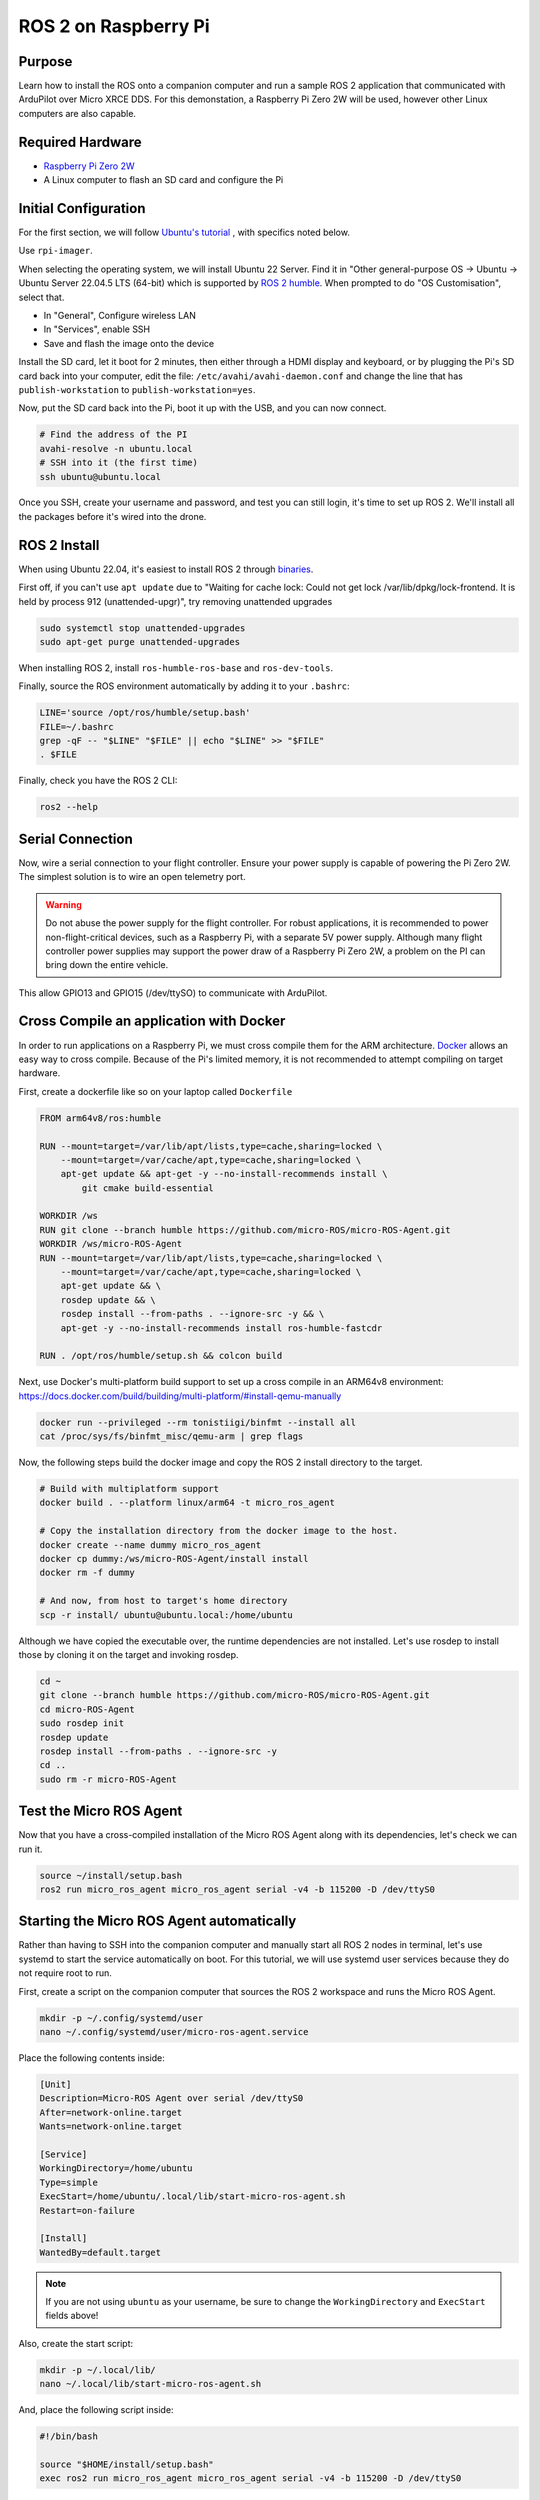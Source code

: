 .. _ros2-pi:

=====================
ROS 2 on Raspberry Pi
=====================

Purpose
=======

Learn how to install the ROS onto a companion computer and run a sample ROS 2 application that communicated with ArduPilot over Micro XRCE DDS.
For this demonstation, a Raspberry Pi Zero 2W will be used, however other Linux computers are also capable.

Required Hardware
=================

* `Raspberry Pi Zero 2W <https://www.raspberrypi.com/products/raspberry-pi-zero-2-w/>`__
* A Linux computer to flash an SD card and configure the Pi

Initial Configuration
=====================

For the first section, we will follow `Ubuntu's tutorial <https://ubuntu.com/tutorials/how-to-install-ubuntu-on-your-raspberry-pi#1-overview>`__ , with specifics noted below.

Use ``rpi-imager``.

When selecting the operating system, we will install Ubuntu 22 Server.
Find it in "Other general-purpose OS -> Ubuntu -> Ubuntu Server 22.04.5 LTS (64-bit) which is supported
by `ROS 2 humble <https://www.ros.org/reps/rep-2000.html#humble-hawksbill-may-2022-may-2027>`__.
When prompted to do "OS Customisation", select that.

* In "General", Configure wireless LAN
* In "Services", enable SSH
* Save and flash the image onto the device

Install the SD card, let it boot for 2 minutes, then either through a HDMI display and keyboard, or by plugging the Pi's SD card back into your computer, edit the file:
``/etc/avahi/avahi-daemon.conf`` and change the line that has ``publish-workstation`` to ``publish-workstation=yes``.

Now, put the SD card back into the Pi, boot it up with the USB, and you can now connect.


.. code-block:: bash

    # Find the address of the PI
    avahi-resolve -n ubuntu.local
    # SSH into it (the first time)
    ssh ubuntu@ubuntu.local

Once you SSH, create your username and password, and test you can still login, it's time to set up ROS 2.
We'll install all the packages before it's wired into the drone.

ROS 2 Install
=============

When using Ubuntu 22.04, it's easiest to install ROS 2 through `binaries <https://docs.ros.org/en/humble/Installation/Ubuntu-Install-Debs.html>`_.


First off, if you can't use ``apt update`` due to "Waiting for cache lock: Could not get lock /var/lib/dpkg/lock-frontend. It is held by process 912 (unattended-upgr)",
try removing unattended upgrades

.. code-block:: bash

    sudo systemctl stop unattended-upgrades
    sudo apt-get purge unattended-upgrades

When installing ROS 2, install ``ros-humble-ros-base`` and ``ros-dev-tools``.

Finally, source the ROS environment automatically by adding it to your ``.bashrc``:

.. code-block:: bash

    LINE='source /opt/ros/humble/setup.bash'
    FILE=~/.bashrc
    grep -qF -- "$LINE" "$FILE" || echo "$LINE" >> "$FILE"
    . $FILE

Finally, check you have the ROS 2 CLI:

.. code-block:: bash

    ros2 --help

Serial Connection
=================

Now, wire a serial connection to your flight controller. Ensure your power supply is capable of powering the Pi Zero 2W.
The simplest solution is to wire an open telemetry port.

.. warning::

   Do not abuse the power supply for the flight controller.
   For robust applications, it is recommended to power non-flight-critical devices,
   such as a Raspberry Pi, with a separate 5V power supply.
   Although many flight controller power supplies may support the power draw of 
   a Raspberry Pi Zero 2W, a problem on the PI can bring down the entire vehicle.

.. figure:: ../images/PiZero2WTelem.png
   :target: ../_images/PiZero2WTelem.png

This allow GPIO13 and GPIO15 (/dev/ttySO) to communicate with ArduPilot.

Cross Compile an application with Docker
========================================

..
    Inspired by https://github.com/Ryanf55/ardupilot_ros/blob/docker-deploy-to-pi/docker/Dockerfile

In order to run applications on a Raspberry Pi, we must cross compile them for the ARM architecture.
`Docker <https://www.docker.com/>`_ allows an easy way to cross compile. Because of the Pi's limited memory, 
it is not recommended to attempt compiling on target hardware.

First, create a dockerfile like so on your laptop called ``Dockerfile``

.. code-block:: docker

    FROM arm64v8/ros:humble

    RUN --mount=target=/var/lib/apt/lists,type=cache,sharing=locked \
        --mount=target=/var/cache/apt,type=cache,sharing=locked \
        apt-get update && apt-get -y --no-install-recommends install \
            git cmake build-essential

    WORKDIR /ws
    RUN git clone --branch humble https://github.com/micro-ROS/micro-ROS-Agent.git
    WORKDIR /ws/micro-ROS-Agent
    RUN --mount=target=/var/lib/apt/lists,type=cache,sharing=locked \
        --mount=target=/var/cache/apt,type=cache,sharing=locked \
        apt-get update && \
        rosdep update && \
        rosdep install --from-paths . --ignore-src -y && \
        apt-get -y --no-install-recommends install ros-humble-fastcdr

    RUN . /opt/ros/humble/setup.sh && colcon build

Next, use Docker's multi-platform build support to set up a cross compile in an ARM64v8 environment: https://docs.docker.com/build/building/multi-platform/#install-qemu-manually

.. code-block:: bash

    docker run --privileged --rm tonistiigi/binfmt --install all
    cat /proc/sys/fs/binfmt_misc/qemu-arm | grep flags

Now, the following steps build the docker image and copy the ROS 2 install directory to the target.

.. code-block:: bash

    # Build with multiplatform support
    docker build . --platform linux/arm64 -t micro_ros_agent

    # Copy the installation directory from the docker image to the host.
    docker create --name dummy micro_ros_agent
    docker cp dummy:/ws/micro-ROS-Agent/install install
    docker rm -f dummy

    # And now, from host to target's home directory
    scp -r install/ ubuntu@ubuntu.local:/home/ubuntu

..
    TODO consider using rsync for when we get to larger workspaces

Although we have copied the executable over, the runtime dependencies are not installed.
Let's use rosdep to install those by cloning it on the target and invoking rosdep.

.. code-block:: bash

    cd ~
    git clone --branch humble https://github.com/micro-ROS/micro-ROS-Agent.git
    cd micro-ROS-Agent
    sudo rosdep init
    rosdep update
    rosdep install --from-paths . --ignore-src -y
    cd ..
    sudo rm -r micro-ROS-Agent

..
    This is quite a hacky way to install runtime dependencies.

Test the Micro ROS Agent
========================

Now that you have a cross-compiled installation of the Micro ROS Agent along with its dependencies, let's check we can run it.

.. code-block:: bash

    source ~/install/setup.bash
    ros2 run micro_ros_agent micro_ros_agent serial -v4 -b 115200 -D /dev/ttyS0

Starting the Micro ROS Agent automatically
==========================================

Rather than having to SSH into the companion computer and manually start
all ROS 2 nodes in terminal, let's use systemd to start the service automatically on boot.
For this tutorial, we will use systemd user services because they do not require root to run.

First, create a script on the companion computer that sources the ROS 2 workspace and runs the Micro ROS Agent.

.. code-block:: bash

    mkdir -p ~/.config/systemd/user
    nano ~/.config/systemd/user/micro-ros-agent.service

Place the following contents inside:

.. code-block:: text

    [Unit]
    Description=Micro-ROS Agent over serial /dev/ttyS0
    After=network-online.target
    Wants=network-online.target

    [Service]
    WorkingDirectory=/home/ubuntu
    Type=simple
    ExecStart=/home/ubuntu/.local/lib/start-micro-ros-agent.sh
    Restart=on-failure

    [Install]
    WantedBy=default.target

.. note::

   If you are not using ``ubuntu`` as your username, be sure to change the ``WorkingDirectory`` and ``ExecStart`` fields above!

Also, create the start script:

.. code-block:: bash

    mkdir -p ~/.local/lib/
    nano ~/.local/lib/start-micro-ros-agent.sh

And, place the following script inside:

.. code-block:: bash

    #!/bin/bash

    source "$HOME/install/setup.bash"
    exec ros2 run micro_ros_agent micro_ros_agent serial -v4 -b 115200 -D /dev/ttyS0

Finally, make it executable, reload services, and start the new Micro ROS Agent systemd service.

.. code-block:: bash

    chmod +x ~/.local/lib/start-micro-ros-agent.sh
    systemctl --user daemon-reload
    systemctl --user enable micro-ros-agent.service
    systemctl --user start micro-ros-agent.service
    systemctl --user status micro-ros-agent.service

The MicroROS agent should show it has started. It is now waiting on a connection from the autopilot.
Once the autopilot is configured for the same baud rate as the Micro ROS Agent, it should connect.

Because systemctl user services won't start until someone logs in, enable linger for login.
Reference: 

.. code-block:: bash

    loginctl enable-linger $USER

Once you start adding more service, you can check status like so:

.. code-block:: bash

    systemctl --user status

Coming Soon
===========

* Building and installing your own nodes alongside the Micro ROS Agent
* Using DroneBridge as an alternative DHCP Server

References
==========

For more information on any of the above content, see the following references:

* `Systemd user services <https://docs.oracle.com/en/operating-systems/oracle-linux/9/systemd/CreatingasystemdUserBasedService.html>`_
* `Docker Create for Copying to Host <https://stackoverflow.com/a/51186557>`_
* `Docker MultiPlatform Images <https://docs.docker.com/build/building/multi-platform/#build-multi-platform-images>`_
* `Login Linger <https://www.baeldung.com/linux/systemd-session-dbus-headless-setup#1-enabling-systemd-user-lingering>`_
